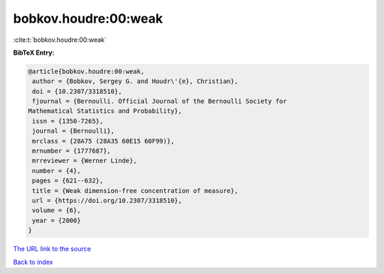 bobkov.houdre:00:weak
=====================

:cite:t:`bobkov.houdre:00:weak`

**BibTeX Entry:**

.. code-block:: bibtex

   @article{bobkov.houdre:00:weak,
    author = {Bobkov, Sergey G. and Houdr\'{e}, Christian},
    doi = {10.2307/3318510},
    fjournal = {Bernoulli. Official Journal of the Bernoulli Society for
   Mathematical Statistics and Probability},
    issn = {1350-7265},
    journal = {Bernoulli},
    mrclass = {28A75 (28A35 60E15 60F99)},
    mrnumber = {1777687},
    mrreviewer = {Werner Linde},
    number = {4},
    pages = {621--632},
    title = {Weak dimension-free concentration of measure},
    url = {https://doi.org/10.2307/3318510},
    volume = {6},
    year = {2000}
   }

`The URL link to the source <ttps://doi.org/10.2307/3318510}>`__


`Back to index <../By-Cite-Keys.html>`__
